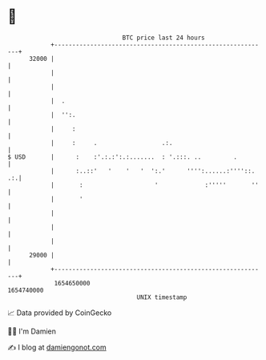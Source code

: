 * 👋

#+begin_example
                                   BTC price last 24 hours                    
               +------------------------------------------------------------+ 
         32000 |                                                            | 
               |                                                            | 
               |                                                            | 
               |  .                                                         | 
               |  '':.                                                      | 
               |     :                                                      | 
               |     :     .                  .:.                           | 
   $ USD       |      :    :'.:.:':.:.......  : '.:::. ..         .         | 
               |      :..::'   '    '   '  ':.'      '''':......:''''::. .:.| 
               |       :                    '             :'''''       ''   | 
               |       '                                                    | 
               |                                                            | 
               |                                                            | 
               |                                                            | 
         29000 |                                                            | 
               +------------------------------------------------------------+ 
                1654650000                                        1654740000  
                                       UNIX timestamp                         
#+end_example
📈 Data provided by CoinGecko

🧑‍💻 I'm Damien

✍️ I blog at [[https://www.damiengonot.com][damiengonot.com]]
